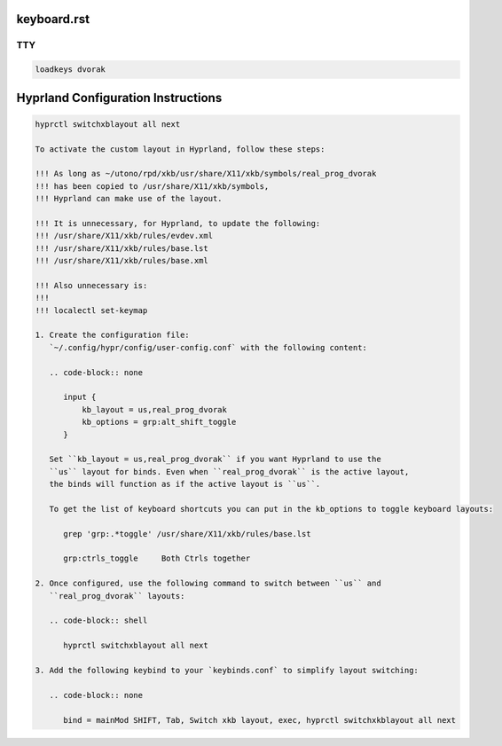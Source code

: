 keyboard.rst
============

TTY
---

.. code-block:: bash

    loadkeys dvorak

Hyprland Configuration Instructions
===================================

.. code-block:: bash

   hyprctl switchxblayout all next

   To activate the custom layout in Hyprland, follow these steps:
   
   !!! As long as ~/utono/rpd/xkb/usr/share/X11/xkb/symbols/real_prog_dvorak 
   !!! has been copied to /usr/share/X11/xkb/symbols,
   !!! Hyprland can make use of the layout.
   
   !!! It is unnecessary, for Hyprland, to update the following:
   !!! /usr/share/X11/xkb/rules/evdev.xml
   !!! /usr/share/X11/xkb/rules/base.lst
   !!! /usr/share/X11/xkb/rules/base.xml
   
   !!! Also unnecessary is:
   !!!
   !!! localectl set-keymap
   
   1. Create the configuration file:
      `~/.config/hypr/config/user-config.conf` with the following content:
   
      .. code-block:: none
   
         input {
             kb_layout = us,real_prog_dvorak
             kb_options = grp:alt_shift_toggle
         }
   
      Set ``kb_layout = us,real_prog_dvorak`` if you want Hyprland to use the
      ``us`` layout for binds. Even when ``real_prog_dvorak`` is the active layout,
      the binds will function as if the active layout is ``us``.
   
      To get the list of keyboard shortcuts you can put in the kb_options to toggle keyboard layouts:
   
         grep 'grp:.*toggle' /usr/share/X11/xkb/rules/base.lst
   
         grp:ctrls_toggle     Both Ctrls together
   
   2. Once configured, use the following command to switch between ``us`` and 
      ``real_prog_dvorak`` layouts:
   
      .. code-block:: shell
   
         hyprctl switchxblayout all next
   
   3. Add the following keybind to your `keybinds.conf` to simplify layout switching:
   
      .. code-block:: none
   
         bind = mainMod SHIFT, Tab, Switch xkb layout, exec, hyprctl switchxkblayout all next
